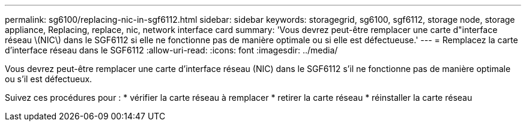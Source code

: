 ---
permalink: sg6100/replacing-nic-in-sgf6112.html 
sidebar: sidebar 
keywords: storagegrid, sg6100, sgf6112, storage node, storage appliance, Replacing, replace, nic, network interface card 
summary: 'Vous devrez peut-être remplacer une carte d"interface réseau \(NIC\) dans le SGF6112 si elle ne fonctionne pas de manière optimale ou si elle est défectueuse.' 
---
= Remplacez la carte d'interface réseau dans le SGF6112
:allow-uri-read: 
:icons: font
:imagesdir: ../media/


[role="lead"]
Vous devrez peut-être remplacer une carte d'interface réseau (NIC) dans le SGF6112 s'il ne fonctionne pas de manière optimale ou s'il est défectueux.

Suivez ces procédures pour : * vérifier la carte réseau à remplacer * retirer la carte réseau * réinstaller la carte réseau
